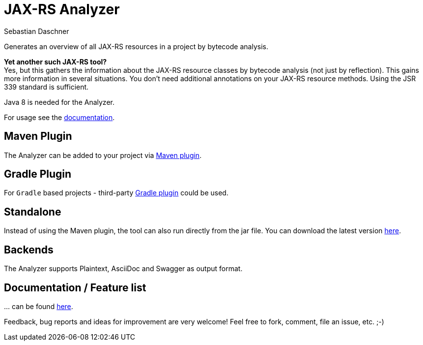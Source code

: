 = JAX-RS Analyzer
Sebastian Daschner

Generates an overview of all JAX-RS resources in a project by bytecode analysis.

*Yet another such JAX-RS tool?* +
Yes, but this gathers the information about the JAX-RS resource classes by bytecode analysis (not just by reflection).
This gains more information in several situations. You don't need additional annotations on your JAX-RS resource methods.
Using the JSR 339 standard is sufficient.

Java 8 is needed for the Analyzer.

For usage see the https://github.com/sdaschner/jaxrs-analyzer/blob/master/Documentation.adoc[documentation].

== Maven Plugin
The Analyzer can be added to your project via https://github.com/sdaschner/jaxrs-analyzer-maven-plugin[Maven plugin].

== Gradle Plugin
For `Gradle` based projects - third-party https://github.com/grimmjo/jaxrs-analyzer-gradle-plugin[Gradle plugin] could be used.

== Standalone
Instead of using the Maven plugin, the tool can also run directly from the jar file.
You can download the latest version https://github.com/sdaschner/jaxrs-analyzer/releases[here].

== Backends
The Analyzer supports Plaintext, AsciiDoc and Swagger as output format.

== Documentation / Feature list
+...+ can be found https://github.com/sdaschner/jaxrs-analyzer/blob/master/Documentation.adoc[here].

Feedback, bug reports and ideas for improvement are very welcome! Feel free to fork, comment, file an issue, etc. ;-)
